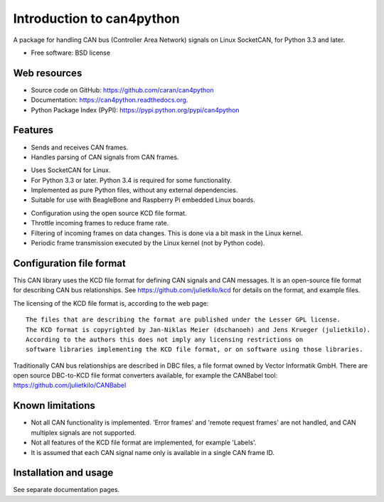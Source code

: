 ==========================
Introduction to can4python
==========================

A package for handling CAN bus (Controller Area Network) signals on Linux SocketCAN, for Python 3.3 and later.

* Free software: BSD license

Web resources
-------------
* Source code on GitHub: https://github.com/caran/can4python
* Documentation: https://can4python.readthedocs.org.
* Python Package Index (PyPI): https://pypi.python.org/pypi/can4python


Features
--------
* Sends and receives CAN frames.
* Handles parsing of CAN signals from CAN frames.

..

* Uses SocketCAN for Linux.
* For Python 3.3 or later. Python 3.4 is required for some functionality.
* Implemented as pure Python files, without any external dependencies.
* Suitable for use with BeagleBone and Raspberry Pi embedded Linux boards.

..

* Configuration using the open source KCD file format.
* Throttle incoming frames to reduce frame rate.
* Filtering of incoming frames on data changes. This is done via a bit mask in the Linux kernel.
* Periodic frame transmission executed by the Linux kernel (not by Python code).


Configuration file format
-------------------------
This CAN library uses the KCD file format for defining CAN signals and CAN messages. It is an open-source file format
for describing CAN bus relationships. See https://github.com/julietkilo/kcd for details on the format, and example
files.

The licensing of the KCD file format is, according to the web page::

    The files that are describing the format are published under the Lesser GPL license.
    The KCD format is copyrighted by Jan-Niklas Meier (dschanoeh) and Jens Krueger (julietkilo).
    According to the authors this does not imply any licensing restrictions on
    software libraries implementing the KCD file format, or on software using those libraries.

Traditionally CAN bus relationships are described in DBC files, a file format owned by Vector Informatik GmbH. There
are open source DBC-to-KCD file format converters available, for example the CANBabel tool:
https://github.com/julietkilo/CANBabel


Known limitations
-----------------
* Not all CAN functionality is implemented. 'Error frames' and 'remote request frames' are not
  handled, and CAN multiplex signals are not supported.
* Not all features of the KCD file format are implemented, for example 'Labels'.
* It is assumed that each CAN signal name only is available in a single CAN frame ID.


Installation and usage
----------------------
See separate documentation pages.

